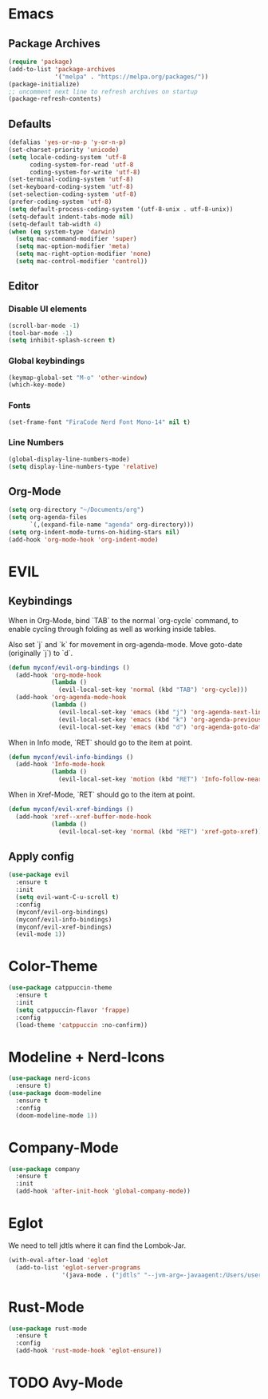 #+startup: nofold
#+startup: hideblocks

* Emacs
** Package Archives
#+BEGIN_SRC emacs-lisp
  (require 'package)
  (add-to-list 'package-archives
               '("melpa" . "https://melpa.org/packages/"))
  (package-initialize)
  ;; uncomment next line to refresh archives on startup
  (package-refresh-contents)
#+END_SRC

** Defaults
#+BEGIN_SRC emacs-lisp
  (defalias 'yes-or-no-p 'y-or-n-p)
  (set-charset-priority 'unicode)
  (setq locale-coding-system 'utf-8
        coding-system-for-read 'utf-8
        coding-system-for-write 'utf-8)
  (set-terminal-coding-system 'utf-8)
  (set-keyboard-coding-system 'utf-8)
  (set-selection-coding-system 'utf-8)
  (prefer-coding-system 'utf-8)
  (setq default-process-coding-system '(utf-8-unix . utf-8-unix))
  (setq-default indent-tabs-mode nil)
  (setq-default tab-width 4)
  (when (eq system-type 'darwin)
    (setq mac-command-modifier 'super)
    (setq mac-option-modifier 'meta)
    (setq mac-right-option-modifier 'none)
    (setq mac-control-modifier 'control))
#+END_SRC

** Editor
*** Disable UI elements
#+BEGIN_SRC emacs-lisp
  (scroll-bar-mode -1)
  (tool-bar-mode -1)
  (setq inhibit-splash-screen t)
#+END_SRC

*** Global keybindings
#+BEGIN_SRC emacs-lisp
  (keymap-global-set "M-o" 'other-window)
  (which-key-mode)
#+END_SRC

*** Fonts
#+BEGIN_SRC emacs-lisp
  (set-frame-font "FiraCode Nerd Font Mono-14" nil t)
#+END_SRC

*** Line Numbers
#+BEGIN_SRC emacs-lisp
  (global-display-line-numbers-mode)
  (setq display-line-numbers-type 'relative)
#+END_SRC

** Org-Mode
#+BEGIN_SRC emacs-lisp
  (setq org-directory "~/Documents/org")
  (setq org-agenda-files
        `(,(expand-file-name "agenda" org-directory)))
  (setq org-indent-mode-turns-on-hiding-stars nil)
  (add-hook 'org-mode-hook 'org-indent-mode)
#+END_SRC
* EVIL
** Keybindings
When in Org-Mode, bind `TAB` to the normal `org-cycle` command, to enable cycling through folding
as well as working inside tables.

Also set `j` and `k` for movement in org-agenda-mode. Move goto-date (originally `j`) to `d`.
#+BEGIN_SRC emacs-lisp
  (defun myconf/evil-org-bindings ()
    (add-hook 'org-mode-hook
              (lambda ()
                (evil-local-set-key 'normal (kbd "TAB") 'org-cycle)))
    (add-hook 'org-agenda-mode-hook
              (lambda ()
                (evil-local-set-key 'emacs (kbd "j") 'org-agenda-next-line)
                (evil-local-set-key 'emacs (kbd "k") 'org-agenda-previous-line)
                (evil-local-set-key 'emacs (kbd "d") 'org-agenda-goto-date))))
#+END_SRC

When in Info mode, `RET` should go to the item at point.
#+BEGIN_SRC emacs-lisp
  (defun myconf/evil-info-bindings ()
    (add-hook 'Info-mode-hook
              (lambda ()
                (evil-local-set-key 'motion (kbd "RET") 'Info-follow-nearest-node))))
#+END_SRC

When in Xref-Mode, `RET` should go to the item at point.
#+BEGIN_SRC emacs-lisp
  (defun myconf/evil-xref-bindings ()
    (add-hook 'xref--xref-buffer-mode-hook
              (lambda ()
                (evil-local-set-key 'normal (kbd "RET") 'xref-goto-xref))))
#+END_SRC

** Apply config
#+BEGIN_SRC emacs-lisp
  (use-package evil
    :ensure t
    :init
    (setq evil-want-C-u-scroll t)
    :config
    (myconf/evil-org-bindings)
    (myconf/evil-info-bindings)
    (myconf/evil-xref-bindings)
    (evil-mode 1))
#+END_SRC

* Color-Theme
#+BEGIN_SRC emacs-lisp
  (use-package catppuccin-theme
    :ensure t
    :init
    (setq catppuccin-flavor 'frappe)
    :config
    (load-theme 'catppuccin :no-confirm))
#+END_SRC

* Modeline + Nerd-Icons
#+BEGIN_SRC emacs-lisp
  (use-package nerd-icons
    :ensure t)
  (use-package doom-modeline
    :ensure t
    :config
    (doom-modeline-mode 1))
#+END_SRC

* Company-Mode 
#+BEGIN_SRC emacs-lisp
  (use-package company
    :ensure t
    :init
    (add-hook 'after-init-hook 'global-company-mode))
#+END_SRC

* Eglot 
We need to tell jdtls where it can find the Lombok-Jar.

#+BEGIN_SRC emacs-lisp
  (with-eval-after-load 'eglot
    (add-to-list 'eglot-server-programs
                 '(java-mode . ("jdtls" "--jvm-arg=-javaagent:/Users/userk/Downloads/lombok.jar"))))
#+END_SRC

* Rust-Mode
#+BEGIN_SRC emacs-lisp
  (use-package rust-mode
    :ensure t
    :config
    (add-hook 'rust-mode-hook 'eglot-ensure))
#+END_SRC

* TODO Avy-Mode

